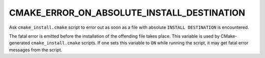 CMAKE_ERROR_ON_ABSOLUTE_INSTALL_DESTINATION
-------------------------------------------

Ask ``cmake_install.cmake`` script to error out as soon as a file with
absolute ``INSTALL DESTINATION`` is encountered.

The fatal error is emitted before the installation of the offending
file takes place.  This variable is used by CMake-generated
``cmake_install.cmake`` scripts.  If one sets this variable to ``ON`` while
running the script, it may get fatal error messages from the script.
